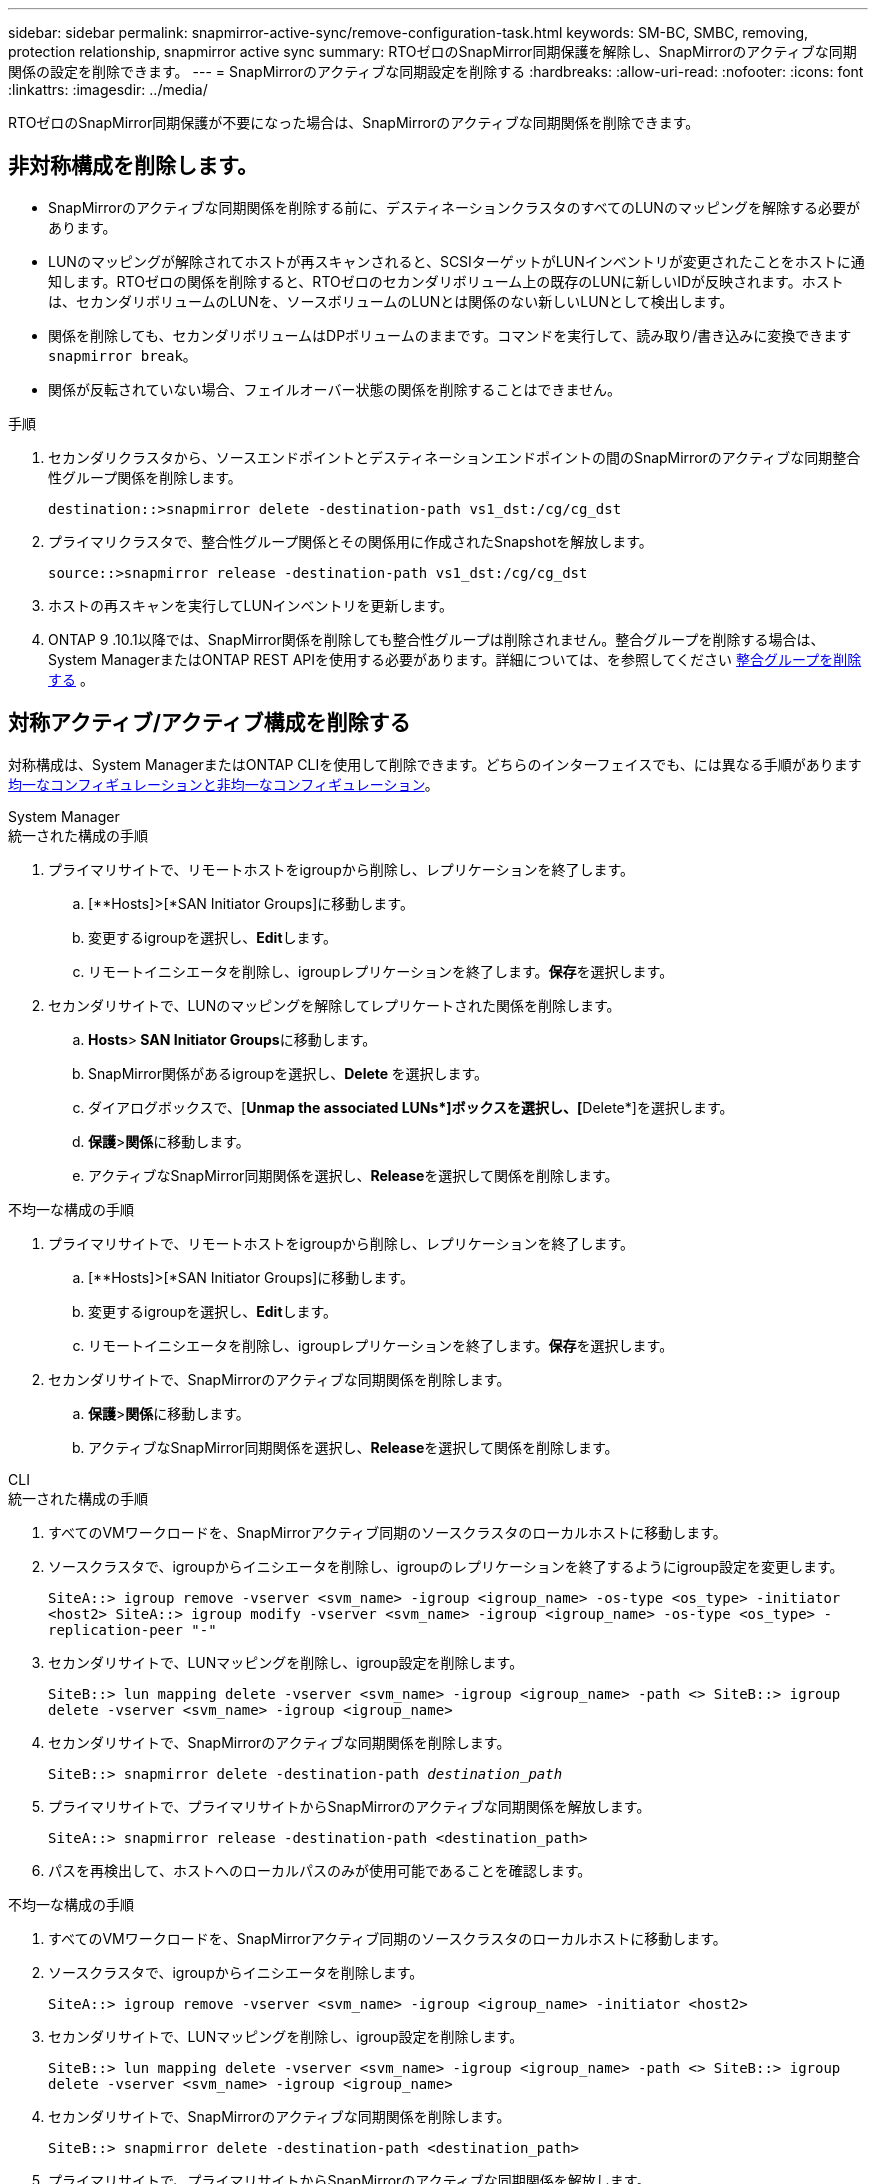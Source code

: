 ---
sidebar: sidebar 
permalink: snapmirror-active-sync/remove-configuration-task.html 
keywords: SM-BC, SMBC, removing, protection relationship, snapmirror active sync 
summary: RTOゼロのSnapMirror同期保護を解除し、SnapMirrorのアクティブな同期関係の設定を削除できます。 
---
= SnapMirrorのアクティブな同期設定を削除する
:hardbreaks:
:allow-uri-read: 
:nofooter: 
:icons: font
:linkattrs: 
:imagesdir: ../media/


[role="lead"]
RTOゼロのSnapMirror同期保護が不要になった場合は、SnapMirrorのアクティブな同期関係を削除できます。



== 非対称構成を削除します。

* SnapMirrorのアクティブな同期関係を削除する前に、デスティネーションクラスタのすべてのLUNのマッピングを解除する必要があります。
* LUNのマッピングが解除されてホストが再スキャンされると、SCSIターゲットがLUNインベントリが変更されたことをホストに通知します。RTOゼロの関係を削除すると、RTOゼロのセカンダリボリューム上の既存のLUNに新しいIDが反映されます。ホストは、セカンダリボリュームのLUNを、ソースボリュームのLUNとは関係のない新しいLUNとして検出します。
* 関係を削除しても、セカンダリボリュームはDPボリュームのままです。コマンドを実行して、読み取り/書き込みに変換できます `snapmirror break`。
* 関係が反転されていない場合、フェイルオーバー状態の関係を削除することはできません。


.手順
. セカンダリクラスタから、ソースエンドポイントとデスティネーションエンドポイントの間のSnapMirrorのアクティブな同期整合性グループ関係を削除します。
+
`destination::>snapmirror delete -destination-path vs1_dst:/cg/cg_dst`

. プライマリクラスタで、整合性グループ関係とその関係用に作成されたSnapshotを解放します。
+
`source::>snapmirror release -destination-path vs1_dst:/cg/cg_dst`

. ホストの再スキャンを実行してLUNインベントリを更新します。
. ONTAP 9 .10.1以降では、SnapMirror関係を削除しても整合性グループは削除されません。整合グループを削除する場合は、System ManagerまたはONTAP REST APIを使用する必要があります。詳細については、を参照してください xref:../consistency-groups/delete-task.adoc[整合グループを削除する] 。




== 対称アクティブ/アクティブ構成を削除する

対称構成は、System ManagerまたはONTAP CLIを使用して削除できます。どちらのインターフェイスでも、には異なる手順がありますxref:index.html#key-concepts[均一なコンフィギュレーションと非均一なコンフィギュレーション]。

[role="tabbed-block"]
====
.System Manager
--
.統一された構成の手順
. プライマリサイトで、リモートホストをigroupから削除し、レプリケーションを終了します。
+
.. [**Hosts]>[*SAN Initiator Groups]に移動します。
.. 変更するigroupを選択し、**Edit**します。
.. リモートイニシエータを削除し、igroupレプリケーションを終了します。**保存**を選択します。


. セカンダリサイトで、LUNのマッピングを解除してレプリケートされた関係を削除します。
+
.. ** Hosts**>** SAN Initiator Groups**に移動します。
.. SnapMirror関係があるigroupを選択し、**Delete **を選択します。
.. ダイアログボックスで、[**Unmap the associated LUNs*]ボックスを選択し、[**Delete*]を選択します。
.. **保護**>**関係**に移動します。
.. アクティブなSnapMirror同期関係を選択し、**Release**を選択して関係を削除します。




.不均一な構成の手順
. プライマリサイトで、リモートホストをigroupから削除し、レプリケーションを終了します。
+
.. [**Hosts]>[*SAN Initiator Groups]に移動します。
.. 変更するigroupを選択し、**Edit**します。
.. リモートイニシエータを削除し、igroupレプリケーションを終了します。**保存**を選択します。


. セカンダリサイトで、SnapMirrorのアクティブな同期関係を削除します。
+
.. **保護**>**関係**に移動します。
.. アクティブなSnapMirror同期関係を選択し、**Release**を選択して関係を削除します。




--
.CLI
--
.統一された構成の手順
. すべてのVMワークロードを、SnapMirrorアクティブ同期のソースクラスタのローカルホストに移動します。
. ソースクラスタで、igroupからイニシエータを削除し、igroupのレプリケーションを終了するようにigroup設定を変更します。
+
`SiteA::> igroup remove -vserver <svm_name> -igroup <igroup_name> -os-type <os_type> -initiator <host2>
SiteA::> igroup modify -vserver <svm_name> -igroup <igroup_name> -os-type <os_type> -replication-peer "-"`

. セカンダリサイトで、LUNマッピングを削除し、igroup設定を削除します。
+
`SiteB::> lun mapping delete -vserver <svm_name> -igroup <igroup_name> -path <>
SiteB::> igroup delete -vserver <svm_name> -igroup <igroup_name>`

. セカンダリサイトで、SnapMirrorのアクティブな同期関係を削除します。
+
`SiteB::> snapmirror delete -destination-path _destination_path_`

. プライマリサイトで、プライマリサイトからSnapMirrorのアクティブな同期関係を解放します。
+
`SiteA::> snapmirror release -destination-path <destination_path>`

. パスを再検出して、ホストへのローカルパスのみが使用可能であることを確認します。


.不均一な構成の手順
. すべてのVMワークロードを、SnapMirrorアクティブ同期のソースクラスタのローカルホストに移動します。
. ソースクラスタで、igroupからイニシエータを削除します。
+
`SiteA::> igroup remove -vserver <svm_name> -igroup <igroup_name> -initiator <host2>`

. セカンダリサイトで、LUNマッピングを削除し、igroup設定を削除します。
+
`SiteB::> lun mapping delete -vserver <svm_name> -igroup <igroup_name> -path <>
SiteB::> igroup delete -vserver <svm_name> -igroup <igroup_name>`

. セカンダリサイトで、SnapMirrorのアクティブな同期関係を削除します。
+
`SiteB::> snapmirror delete -destination-path <destination_path>`

. プライマリサイトで、プライマリサイトからSnapMirrorのアクティブな同期関係を解放します。
+
`SiteA::> snapmirror release -destination-path <destination_path>`

. パスを再検出して、ホストへのローカルパスのみが使用可能であることを確認します。


--
====